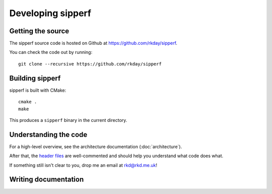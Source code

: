 Developing sipperf
==================

Getting the source
------------------

The sipperf source code is hosted on Github at https://github.com/rkday/sipperf.

You can check the code out by running::

    git clone --recursive https://github.com/rkday/sipperf

Building sipperf
----------------

sipperf is built with CMake::

    cmake .
    make

This produces a ``sipperf`` binary in the current directory.

Understanding the code
----------------------

For a high-level overview, see the architecture documentation (:doc:`architecture`).

After that, the `header files`_ are well-commented and should help you understand what code does what.

If something still isn't clear to you, drop me an email at rkd@rkd.me.uk!

Writing documentation
---------------------

.. _header files: https://github.com/rkday/sipperf/tree/master/include
